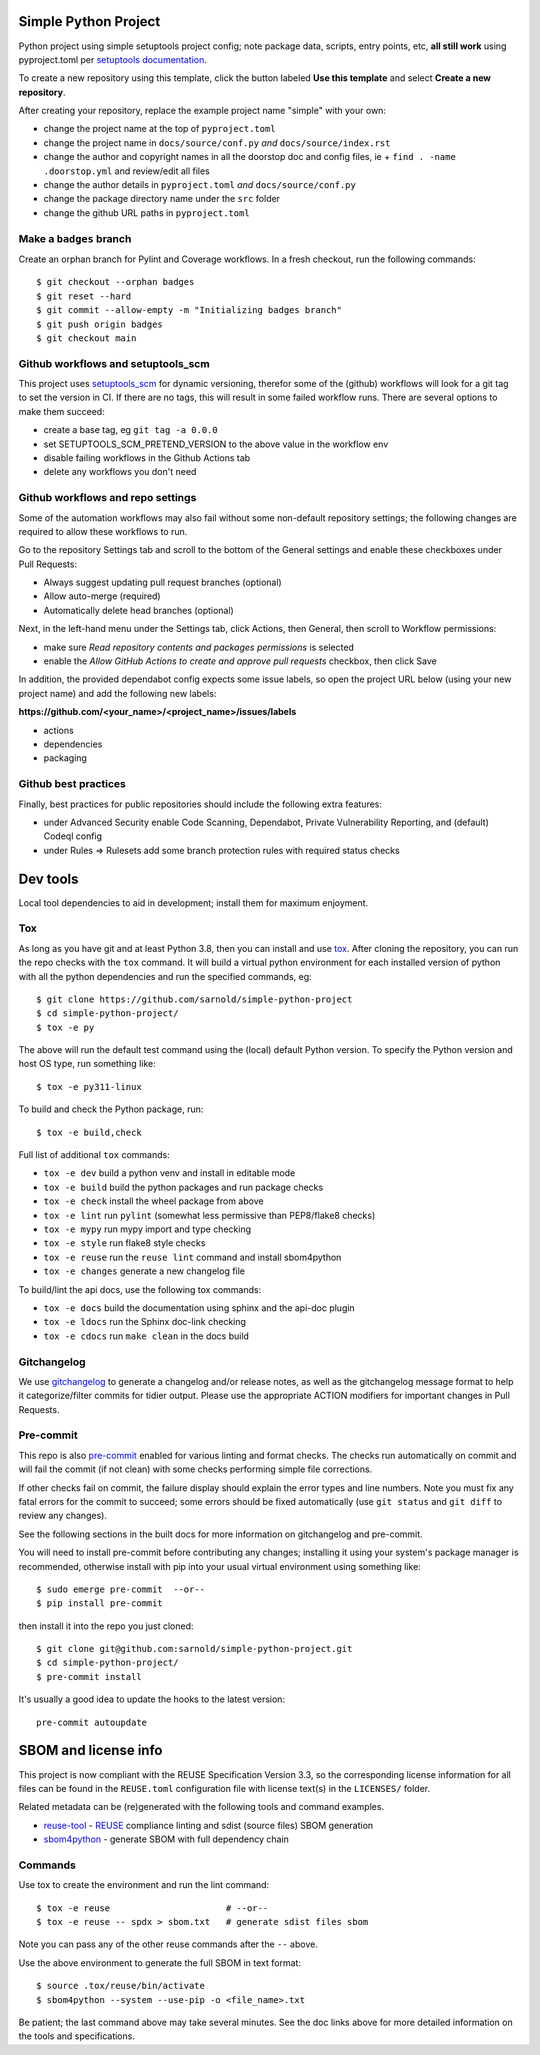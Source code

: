 Simple Python Project
=====================

Python project using simple setuptools project config; note package
data, scripts, entry points, etc, **all still work** using pyproject.toml
per `setuptools documentation`_.

To create a new repository using this template, click the button labeled
**Use this template** and select **Create a new repository**.

|ci| |wheels| |bandit| |release|

|pre| |cov| |pylint|

|tag| |license| |reuse| |python|

After creating your repository, replace the example project name "simple"
with your own:

* change the project name at the top of ``pyproject.toml``
* change the project name in ``docs/source/conf.py`` *and* ``docs/source/index.rst``
* change the author and copyright names in all the doorstop doc and config files, ie
  + ``find . -name .doorstop.yml`` and review/edit all files

* change the author details in ``pyproject.toml`` *and* ``docs/source/conf.py``
* change the package directory name under the ``src`` folder
* change the github URL paths in ``pyproject.toml``

Make a ``badges`` branch
------------------------

Create an orphan branch for Pylint and Coverage workflows. In a fresh
checkout, run the following commands::

  $ git checkout --orphan badges
  $ git reset --hard
  $ git commit --allow-empty -m "Initializing badges branch"
  $ git push origin badges
  $ git checkout main


.. _setuptools documentation: https://setuptools.pypa.io/en/latest/userguide/package_discovery.html

Github workflows and setuptools_scm
-----------------------------------

This project uses setuptools_scm_ for dynamic versioning, therefor some
of the (github) workflows will look for a git tag to set the version in
CI. If there are no tags, this will result in some failed workflow runs.
There are several options to make them succeed:

* create a base tag, eg ``git tag -a 0.0.0``
* set SETUPTOOLS_SCM_PRETEND_VERSION to the above value in the workflow env
* disable failing workflows in the Github Actions tab
* delete any workflows you don't need


Github workflows and repo settings
----------------------------------

Some of the automation workflows may also fail without some non-default
repository settings; the following changes are required to allow these
workflows to run.

Go to the repository Settings tab and scroll to the bottom of the General
settings and enable these checkboxes under Pull Requests:

* Always suggest updating pull request branches (optional)
* Allow auto-merge (required)
* Automatically delete head branches (optional)

Next, in the left-hand menu under the Settings tab, click Actions, then General,
then scroll to Workflow permissions:

* make sure *Read repository contents and packages permissions* is selected
* enable the *Allow GitHub Actions to create and approve pull requests* checkbox,
  then click Save

In addition, the provided dependabot config expects some issue labels, so open the
project URL below (using your new project name) and add the following new labels:

**https://github.com/<your_name>/<project_name>/issues/labels**

* actions
* dependencies
* packaging


Github best practices
---------------------

Finally, best practices for public repositories should include the following
extra features:

* under Advanced Security enable Code Scanning, Dependabot, Private
  Vulnerability Reporting, and (default) Codeql config
* under Rules => Rulesets add some branch protection rules with required
  status checks


Dev tools
=========

Local tool dependencies to aid in development; install them for
maximum enjoyment.

Tox
---

As long as you have git and at least Python 3.8, then you can install
and use tox_.  After cloning the repository, you can run the repo
checks with the ``tox`` command.  It will build a virtual python
environment for each installed version of python with all the python
dependencies and run the specified commands, eg:

::

  $ git clone https://github.com/sarnold/simple-python-project
  $ cd simple-python-project/
  $ tox -e py

The above will run the default test command using the (local) default
Python version.  To specify the Python version and host OS type, run
something like::

  $ tox -e py311-linux

To build and check the Python package, run::

  $ tox -e build,check

Full list of additional ``tox`` commands:

* ``tox -e dev`` build a python venv and install in editable mode
* ``tox -e build`` build the python packages and run package checks
* ``tox -e check`` install the wheel package from above
* ``tox -e lint`` run ``pylint`` (somewhat less permissive than PEP8/flake8 checks)
* ``tox -e mypy`` run mypy import and type checking
* ``tox -e style`` run flake8 style checks
* ``tox -e reuse`` run the ``reuse lint`` command and install sbom4python
* ``tox -e changes`` generate a new changelog file

To build/lint the api docs, use the following tox commands:

* ``tox -e docs`` build the documentation using sphinx and the api-doc plugin
* ``tox -e ldocs`` run the Sphinx doc-link checking
* ``tox -e cdocs`` run ``make clean`` in the docs build


Gitchangelog
------------

We use gitchangelog_  to generate a changelog and/or release notes, as
well as the gitchangelog message format to help it categorize/filter
commits for tidier output.  Please use the appropriate ACTION modifiers
for important changes in Pull Requests.

Pre-commit
----------

This repo is also pre-commit_ enabled for various linting and format
checks.  The checks run automatically on commit and will fail the
commit (if not clean) with some checks performing simple file corrections.

If other checks fail on commit, the failure display should explain the error
types and line numbers. Note you must fix any fatal errors for the
commit to succeed; some errors should be fixed automatically (use
``git status`` and ``git diff`` to review any changes).

See the following sections in the built docs for more information on
gitchangelog and pre-commit.

You will need to install pre-commit before contributing any changes;
installing it using your system's package manager is recommended,
otherwise install with pip into your usual virtual environment using
something like::

  $ sudo emerge pre-commit  --or--
  $ pip install pre-commit

then install it into the repo you just cloned::

  $ git clone git@github.com:sarnold/simple-python-project.git
  $ cd simple-python-project/
  $ pre-commit install

It's usually a good idea to update the hooks to the latest version::

    pre-commit autoupdate


SBOM and license info
=====================

This project is now compliant with the REUSE Specification Version 3.3, so the
corresponding license information for all files can be found in the ``REUSE.toml``
configuration file with license text(s) in the ``LICENSES/`` folder.

Related metadata can be (re)generated with the following tools and command
examples.

* reuse-tool_ - REUSE_ compliance linting and sdist (source files) SBOM generation
* sbom4python_ - generate SBOM with full dependency chain

Commands
--------

Use tox to create the environment and run the lint command::

  $ tox -e reuse                      # --or--
  $ tox -e reuse -- spdx > sbom.txt   # generate sdist files sbom

Note you can pass any of the other reuse commands after the ``--`` above.

Use the above environment to generate the full SBOM in text format::

  $ source .tox/reuse/bin/activate
  $ sbom4python --system --use-pip -o <file_name>.txt

Be patient; the last command above may take several minutes. See the
doc links above for more detailed information on the tools and
specifications.

.. _Tox: https://github.com/tox-dev/tox
.. _reuse-tool: https://github.com/fsfe/reuse-tool
.. _REUSE: https://reuse.software/spec-3.3/
.. _sbom4python: https://github.com/anthonyharrison/sbom4python
.. _gitchangelog: https://github.com/sarnold/gitchangelog
.. _pre-commit: http://pre-commit.com/
.. _setuptools_scm: https://setuptools-scm.readthedocs.io/en/stable/


.. |ci| image:: https://github.com/sarnold/simple-python-project/actions/workflows/ci.yml/badge.svg
    :target: https://github.com/sarnold/simple-python-project/actions/workflows/ci.yml
    :alt: CI Status

.. |wheels| image:: https://github.com/sarnold/simple-python-project/actions/workflows/wheels.yml/badge.svg
    :target: https://github.com/sarnold/simple-python-project/actions/workflows/wheels.yml
    :alt: Wheel Status

.. |badge| image:: https://github.com/sarnold/simple-python-project/actions/workflows/pylint.yml/badge.svg
    :target: https://github.com/sarnold/simple-python-project/actions/workflows/pylint.yml
    :alt: Pylint Status

.. |release| image:: https://github.com/sarnold/simple-python-project/actions/workflows/release.yml/badge.svg
    :target: https://github.com/sarnold/simple-python-project/actions/workflows/release.yml
    :alt: Release Status

.. |bandit| image:: https://github.com/sarnold/simple-python-project/actions/workflows/bandit.yml/badge.svg
    :target: https://github.com/sarnold/simple-python-project/actions/workflows/bandit.yml
    :alt: Security check - Bandit

.. |cov| image:: https://raw.githubusercontent.com/sarnold/simple-python-project/badges/main/test-coverage.svg
    :target: https://github.com/sarnold/simple-python-project/actions/workflows/coverage.yml
    :alt: Test coverage

.. |pylint| image:: https://raw.githubusercontent.com/sarnold/simple-python-project/badges/main/pylint-score.svg
    :target: https://github.com/sarnold/simple-python-project/actions/workflows/pylint.yml
    :alt: Pylint Score

.. |license| image:: https://img.shields.io/badge/license-MIT-blue
    :target: https://github.com/sarnold/simple-python-project/blob/main/LICENSE
    :alt: License

.. |tag| image:: https://img.shields.io/github/v/tag/sarnold/simple-python-project?color=green&include_prereleases&label=latest%20release
    :target: https://github.com/sarnold/simple-python-project/releases
    :alt: GitHub tag

.. |python| image:: https://img.shields.io/badge/python-3.9+-blue.svg
    :target: https://www.python.org/downloads/
    :alt: Python

.. |reuse| image:: https://img.shields.io/badge/REUSE-compliant-blue.svg
    :target: https://reuse.software/spec-3.3/
    :alt: REUSE status

.. |pre| image:: https://img.shields.io/badge/pre--commit-enabled-brightgreen?logo=pre-commit&logoColor=white
    :target: https://github.com/pre-commit/pre-commit
    :alt: pre-commit
